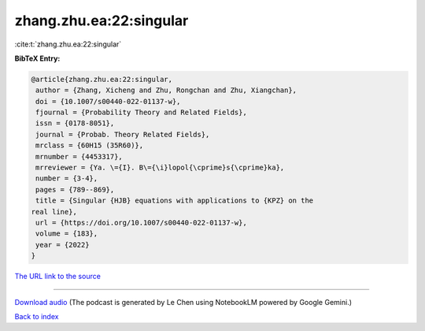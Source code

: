 zhang.zhu.ea:22:singular
========================

:cite:t:`zhang.zhu.ea:22:singular`

**BibTeX Entry:**

.. code-block:: bibtex

   @article{zhang.zhu.ea:22:singular,
    author = {Zhang, Xicheng and Zhu, Rongchan and Zhu, Xiangchan},
    doi = {10.1007/s00440-022-01137-w},
    fjournal = {Probability Theory and Related Fields},
    issn = {0178-8051},
    journal = {Probab. Theory Related Fields},
    mrclass = {60H15 (35R60)},
    mrnumber = {4453317},
    mrreviewer = {Ya. \={I}. B\={\i}lopol{\cprime}s{\cprime}ka},
    number = {3-4},
    pages = {789--869},
    title = {Singular {HJB} equations with applications to {KPZ} on the
   real line},
    url = {https://doi.org/10.1007/s00440-022-01137-w},
    volume = {183},
    year = {2022}
   }

`The URL link to the source <ttps://doi.org/10.1007/s00440-022-01137-w}>`__




.. raw:: html

   <div style="margin-top: 1em; margin-bottom: 1em;">
     <audio controls>
       <source src="../zhang_zhu_ea-22-singular.wav" type="audio/wav">
       <p>Your browser does not support the audio element. Please download the audio file instead.</p>
     </audio>
   </div>

----

`Download audio <../zhang_zhu_ea-22-singular.wav>`__ (The podcast is generated by Le Chen using NotebookLM powered by Google Gemini.)

`Back to index <../By-Cite-Keys.html>`__
